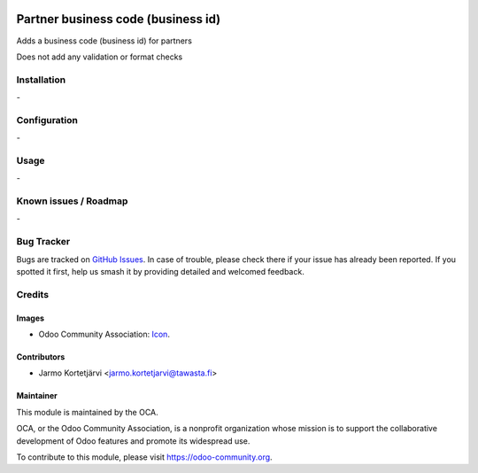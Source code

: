 .. image:: https://img.shields.io/badge/licence-AGPL--3-blue.svg
   :target: http://www.gnu.org/licenses/agpl-3.0-standalone.html
   :alt: License: AGPL-3

===================================
Partner business code (business id)
===================================

Adds a business code (business id) for partners

Does not add any validation or format checks

Installation
============

\-

Configuration
=============

\-


Usage
=====

\-

Known issues / Roadmap
======================

\-

Bug Tracker
===========

Bugs are tracked on `GitHub Issues
<https://github.com/OCA/l10n-finland/issues>`_. In case of trouble, please
check there if your issue has already been reported. If you spotted it first,
help us smash it by providing detailed and welcomed feedback.

Credits
=======

Images
------

* Odoo Community Association: `Icon <https://github.com/OCA/maintainer-tools/blob/master/template/module/static/description/icon.svg>`_.

Contributors
------------

* Jarmo Kortetjärvi <jarmo.kortetjarvi@tawasta.fi>


Maintainer
----------

.. image:: https://odoo-community.org/logo.png
   :alt: Odoo Community Association
   :target: https://odoo-community.org

This module is maintained by the OCA.

OCA, or the Odoo Community Association, is a nonprofit organization whose
mission is to support the collaborative development of Odoo features and
promote its widespread use.

To contribute to this module, please visit https://odoo-community.org.
